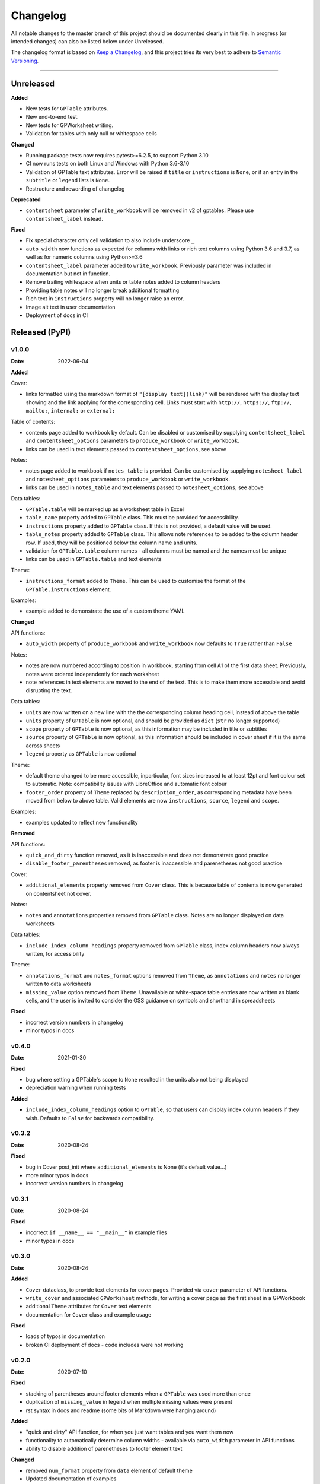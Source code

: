 *********
Changelog
*********

All notable changes to the master branch of this project should be documented
clearly in this file. In progress (or intended changes) can also be listed
below under Unreleased.

The changelog format is based on `Keep a Changelog <https://keepachangelog.com/en/1.0.0/>`_,
and this project tries its very best to adhere to
`Semantic Versioning <https://semver.org/spec/v2.0.0.html>`_.

------------------------------------------------------------------------

Unreleased
===================

**Added**

* New tests for ``GPTable`` attributes.
* New end-to-end test.
* New tests for GPWorksheet writing.
* Validation for tables with only null or whitespace cells

**Changed**

* Running package tests now requires pytest>=6.2.5, to support Python 3.10
* CI now runs tests on both Linux and Windows with Python 3.6-3.10
* Validation of GPTable text attributes. Error will be raised if ``title`` or
  ``instructions`` is ``None``, or if an entry in the ``subtitle`` or
  ``legend`` lists is ``None``.
* Restructure and rewording of changelog

**Deprecated**

* ``contentsheet`` parameter of ``write_workbook`` will be removed in v2 of
  gptables. Please use ``contentsheet_label`` instead.

**Fixed**

* Fix special character only cell validation to also include underscore ``_``
* ``auto_width`` now functions as expected for columns with links or rich text
  columns using Python 3.6 and 3.7, as well as for numeric columns using
  Python>=3.6
* ``contentsheet_label`` parameter added to ``write_workbook``. Previously
  parameter was included in documentation but not in function.
* Remove trailing whitespace when units or table notes added to column headers
* Providing table notes will no longer break additional formatting
* Rich text in ``instructions`` property will no longer raise an error.
* Image alt text in user documentation
* Deployment of docs in CI


Released (PyPI)
===============

v1.0.0
------
:Date: 2022-06-04

**Added**

Cover:

* links formatted using the markdown format of ``"[display text](link)"`` will be rendered with the display text showing and the link applying for the corresponding cell. Links must start with ``http://``, ``https://``, ``ftp://``, ``mailto:``, ``internal:`` or ``external:``

Table of contents:

* contents page added to workbook by default. Can be disabled or customised by supplying ``contentsheet_label`` and ``contentsheet_options`` parameters to ``produce_workbook`` or ``write_workbook``.
* links can be used in text elements passed to ``contentsheet_options``, see above

Notes:

* notes page added to workbook if ``notes_table`` is provided. Can be customised by supplying ``notesheet_label`` and ``notesheet_options`` parameters to ``produce_workbook`` or ``write_workbook``.
* links can be used in ``notes_table`` and text elements passed to ``notesheet_options``, see above

Data tables:

* ``GPTable.table`` will be marked up as a worksheet table in Excel
* ``table_name`` property added to ``GPTable`` class. This must be provided for accessibility.
* ``instructions`` property added to ``GPTable`` class. If this is not provided, a default value will be used.
* ``table_notes`` property added to ``GPTable`` class. This allows note references to be added to the column header row. If used, they will be positioned below the column name and units.
* validation for ``GPTable.table`` column names - all columns must be named and the names must be unique
* links can be used in ``GPTable.table`` and text elements

Theme:

* ``instructions_format`` added to ``Theme``. This can be used to customise the format of the ``GPTable.instructions`` element.

Examples:

* example added to demonstrate the use of a custom theme YAML


**Changed**

API functions:

* ``auto_width`` property of ``produce_workbook`` and ``write_workbook`` now defaults to ``True`` rather than ``False``

Notes:

* notes are now numbered according to position in workbook, starting from cell A1 of the first data sheet. Previously, notes were ordered independently for each worksheet
* note references in text elements are moved to the end of the text. This is to make them more accessible and avoid disrupting the text.

Data tables:

* ``units`` are now written on a new line with the the corresponding column heading cell, instead of above the table
* ``units`` property of ``GPTable`` is now optional, and should be provided as ``dict`` (``str`` no longer supported)
* ``scope`` property of ``GPTable`` is now optional, as this information may be included in title or subtitles
* ``source`` property of ``GPTable`` is now optional, as this information should be included in cover sheet if it is the same across sheets
* ``legend`` property as ``GPTable`` is now optional

Theme:

* default theme changed to be more accessible, inparticular, font sizes increased to at least 12pt and font colour set to automatic. Note: compatibility issues with LibreOffice and automatic font colour
* ``footer_order`` property of ``Theme`` replaced by ``description_order``, as corresponding metadata have been moved from below to above table. Valid elements are now ``instructions``, ``source``, ``legend`` and ``scope``.

Examples:

* examples updated to reflect new functionality

**Removed**

API functions:

* ``quick_and_dirty`` function removed, as it is inaccessible and does not demonstrate good practice
* ``disable_footer_parentheses`` removed, as footer is inaccessible and parenetheses not good practice

Cover:

* ``additional_elements`` property removed from ``Cover`` class. This is because table of contents is now generated on contentsheet not cover.

Notes:

* ``notes`` and ``annotations`` properties removed from ``GPTable`` class. Notes are no longer displayed on data worksheets

Data tables:

* ``include_index_column_headings`` property removed from ``GPTable`` class, index column headers now always written, for accessibility

Theme:

* ``annotations_format`` and ``notes_format`` options removed from ``Theme``, as ``annotations`` and ``notes`` no longer written to data worksheets
* ``missing_value`` option removed from ``Theme``. Unavailable or white-space table entries are now written as blank cells, and the user is invited to consider the GSS guidance on symbols and shorthand in spreadsheets

**Fixed**

* incorrect version numbers in changelog
* minor typos in docs


v0.4.0
------
:Date: 2021-01-30

**Fixed**

* bug where setting a GPTable's scope to ``None`` resulted in the units also not being displayed
* depreciation warning when running tests

**Added**

* ``include_index_column_headings`` option to ``GPTable``, so that users can display index column headers if they wish. Defaults to ``False`` for backwards compatibility.


v0.3.2
------
:Date: 2020-08-24


**Fixed**

* bug in Cover post_init where ``additional_elements`` is None (it's default value...)
* more minor typos in docs
* incorrect version numbers in changelog


v0.3.1
------
:Date: 2020-08-24


**Fixed**

* incorrect ``if __name__ == "__main__"`` in example files 
* minor typos in docs


v0.3.0
------
:Date: 2020-08-24

**Added**

* ``Cover`` dataclass, to provide text elements for cover pages. Provided via ``cover`` parameter of API functions.
* ``write_cover`` and associated ``GPWorksheet`` methods, for writing a cover page as the first sheet in a GPWorkbook
* additional ``Theme`` attributes for ``Cover`` text elements
* documentation for ``Cover`` class and example usage

**Fixed**

* loads of typos in documentation
* broken CI deployment of docs - code includes were not working


v0.2.0
------
:Date: 2020-07-10

**Fixed**

* stacking of parentheses around footer elements when a ``GPTable`` was used more than once
* duplication of ``missing_value`` in legend when multiple missing values were present
* rst syntax in docs and readme (some bits of Markdown were hanging around)

**Added**

* "quick and dirty" API function, for when you just want tables and you want them now
* functionality to automatically determine column widths - available via ``auto_width`` parameter in API functions
* ability to disable addition of parenetheses to footer element text

**Changed**

* removed ``num_format`` property from ``data`` element of default theme
* Updated documentation of examples
* Completely updated online documentation, so that the package might actually be usable


v0.1.3
------
:Date: 2020-03-06

**Fixed**

* missing files in binary distribution. v0.1.1 and v0.1.2 will be deleted from
  PyPI to prevent use of broken distributions.
  
**Added**

* this changelog to the documentation!


**Changed**

* README to reflect description of package. Dropped developer install
  instructions.


v0.1.1
------
:Date: 2020-03-05

**Added**

* gptables package - see README and documentation for usage
* build and deployment of `documentation <https://best-practice-and-impact.github.io/gptables/>`_
* deployment to `PyPI <https://pypi.org/project/gptables/>`_

